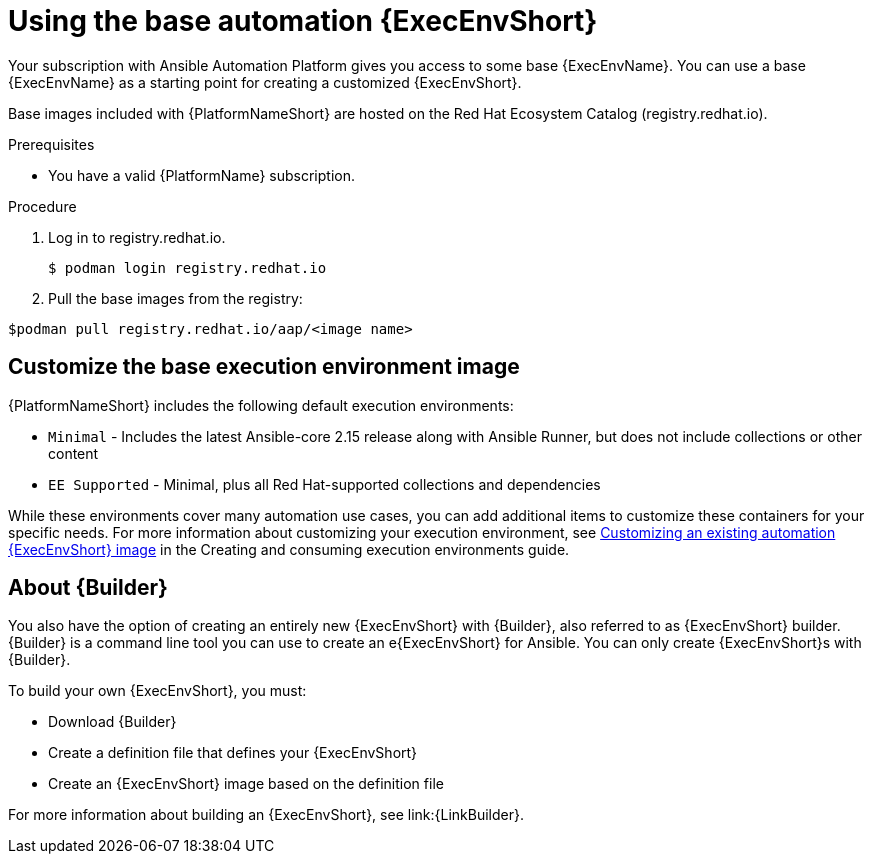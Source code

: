 [id="proc-gs-use-base-execution-env_{context}"]

= Using the base automation {ExecEnvShort}

Your subscription with Ansible Automation Platform gives you access to some base {ExecEnvName}. You can use a base {ExecEnvName} as a starting point for creating a customized {ExecEnvShort}. 

Base images included with {PlatformNameShort} are hosted on the Red Hat Ecosystem Catalog (registry.redhat.io).

.Prerequisites 

* You have a valid {PlatformName} subscription. 

.Procedure 

. Log in to registry.redhat.io.
+
[source,bash]
----
$ podman login registry.redhat.io
----
+
. Pull the base images from the registry: 
[source,bash]
----
$podman pull registry.redhat.io/aap/<image name>
----

== Customize the base execution environment image

{PlatformNameShort} includes the following default execution environments:

* `Minimal` - Includes the latest Ansible-core 2.15 release along with Ansible Runner, but does not include collections or other content
* `EE Supported` - Minimal, plus all Red Hat-supported collections and dependencies

While these environments cover many automation use cases, you can add additional items to customize these containers for your specific needs. For more information about customizing your execution environment, see link:https://docs.redhat.com/en/documentation/red_hat_ansible_automation_platform/{PlatformVers}/html/creating_and_consuming_execution_environments/assembly-publishing-exec-env#proc-customize-ee-image[Customizing an existing automation {ExecEnvShort} image] in the Creating and consuming execution environments guide. 

== About {Builder}

You also have the option of creating an entirely new {ExecEnvShort} with {Builder}, also referred to as {ExecEnvShort} builder. 
{Builder} is a command line tool you can use to create an e{ExecEnvShort} for Ansible. 
You can only create {ExecEnvShort}s with {Builder}. 

To build your own {ExecEnvShort}, you must: 

* Download {Builder}
* Create a definition file that defines your {ExecEnvShort}	
* Create an {ExecEnvShort} image based on the definition file

For more information about building an {ExecEnvShort}, see link:{LinkBuilder}.
 